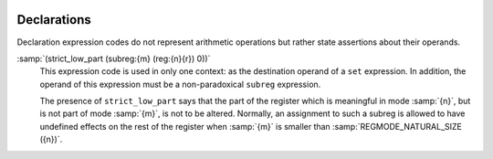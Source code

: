   .. _rtl-declarations:

Declarations
************

.. index:: RTL declarations

.. index:: declarations, RTL

Declaration expression codes do not represent arithmetic operations
but rather state assertions about their operands.

.. index:: strict_low_part

.. index:: subreg, in strict_low_part

:samp:`(strict_low_part (subreg:{m} (reg:{n}{r}) 0))`
  This expression code is used in only one context: as the destination operand of a
  ``set`` expression.  In addition, the operand of this expression
  must be a non-paradoxical ``subreg`` expression.

  The presence of ``strict_low_part`` says that the part of the
  register which is meaningful in mode :samp:`{n}`, but is not part of
  mode :samp:`{m}`, is not to be altered.  Normally, an assignment to such
  a subreg is allowed to have undefined effects on the rest of the
  register when :samp:`{m}` is smaller than :samp:`REGMODE_NATURAL_SIZE ({n})`.

